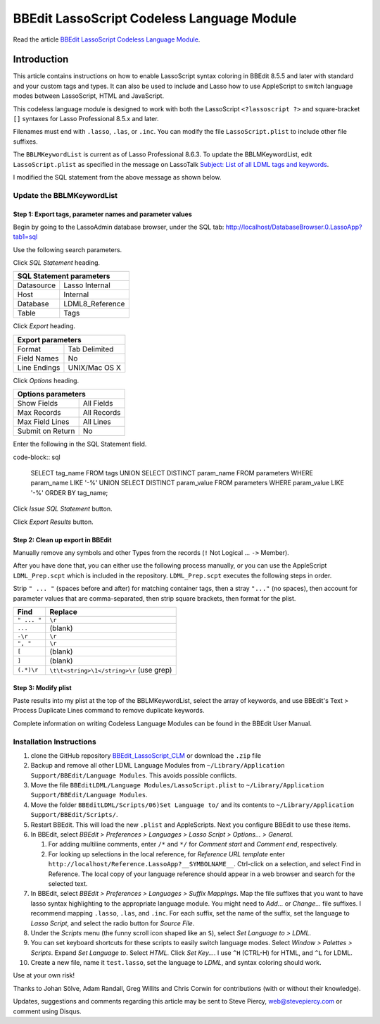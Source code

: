 BBEdit LassoScript Codeless Language Module
###########################################

Read the article `BBEdit LassoScript Codeless Language Module
<https://www.stevepiercy.com/bbedit-lassoscript-codeless-language-module.html>`_.

Introduction
============

This article contains instructions on how to enable LassoScript syntax
coloring in BBEdit 8.5.5 and later with standard and your custom tags and
types. It can also be used to include and Lasso how to use AppleScript to
switch language modes between LassoScript, HTML and JavaScript.

This codeless language module is designed to work with both the LassoScript
``<?lassoscript ?>`` and square-bracket ``[]`` syntaxes for Lasso Professional
8.5.x and later.

Filenames must end with ``.lasso``, ``.las``, or ``.inc``. You can modify the
file ``LassoScript.plist`` to include other file suffixes.

The ``BBLMKeywordList`` is current as of Lasso Professional 8.6.3. To update
the BBLMKeywordList, edit ``LassoScript.plist`` as specified in the message
on LassoTalk `Subject: List of all LDML tags and keywords
<http://lasso.2283332.n4.nabble.com/List-of-all-LDML-tags-and-keywords-tp3097270p3097274.html>`_.

I modified the SQL statement from the above message as shown below.

Update the BBLMKeywordList
--------------------------

Step 1: Export tags, parameter names and parameter values
^^^^^^^^^^^^^^^^^^^^^^^^^^^^^^^^^^^^^^^^^^^^^^^^^^^^^^^^^

Begin by going to the LassoAdmin database browser, under the SQL tab:
`http://localhost/DatabaseBrowser.0.LassoApp?tab1=sql
<http://localhost/DatabaseBrowser.0.LassoApp?tab1=sql>`_

Use the following search parameters.

Click `SQL Statement` heading.

==========  ==============
SQL Statement parameters
==========================
Datasource  Lasso Internal
Host        Internal
Database    LDML8_Reference
Table       Tags
==========  ==============

Click `Export` heading.

============    =============
Export parameters
=============================
Format          Tab Delimited
Field Names     No
Line Endings    UNIX/Mac OS X
============    =============

Click `Options` heading.

================    =============
Options parameters
=================================
Show Fields         All Fields
Max Records         All Records
Max Field Lines     All Lines
Submit on Return    No
================    =============

Enter the following in the SQL Statement field.

code-block:: sql

    SELECT tag_name FROM tags
    UNION
    SELECT DISTINCT param_name FROM parameters WHERE param_name LIKE '-%'
    UNION
    SELECT DISTINCT param_value FROM parameters WHERE param_value LIKE '-%'
    ORDER BY tag_name;

Click `Issue SQL Statement` button.

Click `Export Results` button.

Step 2: Clean up export in BBEdit
^^^^^^^^^^^^^^^^^^^^^^^^^^^^^^^^^

Manually remove any symbols and other Types from the records (``!`` Not
Logical ... ``->`` Member).

After you have done that, you can either use the following process manually,
or you can use the AppleScript ``LDML_Prep.scpt`` which is included in the
repository. ``LDML_Prep.scpt`` executes the following steps in order.

Strip ``" ... "`` (spaces before and after) for matching container tags, then
a stray ``"..."`` (no spaces), then account for parameter values that are
comma-separated, then strip square brackets, then format for the plist.

===========     ========================================
Find            Replace
===========     ========================================
``" ... "``     ``\r``
``...``         (blank)
``-\r``         ``\r``
``", "``        ``\r``
``[``           (blank)
``]``           (blank)
``(.*)\r``      ``\t\t<string>\1</string>\r`` (use grep)
===========     ========================================

Step 3: Modify plist
^^^^^^^^^^^^^^^^^^^^

Paste results into my plist at the top of the BBLMKeywordList, select the
array of keywords, and use BBEdit's Text > Process Duplicate Lines command to
remove duplicate keywords.

Complete information on writing Codeless Language Modules can be found in the
BBEdit User Manual.

Installation Instructions
-------------------------

#. clone the GitHub repository `BBEdit_LassoScript_CLM
   <https://github.com/stevepiercy/BBEdit_LassoScript_CLM>`_ or download the
   ``.zip`` file
#. Backup and remove all other LDML Language Modules from
   ``~/Library/Application Support/BBEdit/Language Modules``. This avoids
   possible conflicts.
#. Move the file ``BBEditLDML/Language Modules/LassoScript.plist`` to
   ``~/Library/Application Support/BBEdit/Language Modules``.
#. Move the folder ``BBEditLDML/Scripts/06)Set Language to/`` and its contents
   to ``~/Library/Application Support/BBEdit/Scripts/``.
#. Restart BBEdit. This will load the new ``.plist`` and AppleScripts.  Next
   you configure BBEdit to use these items.
#. In BBEdit, select `BBEdit > Preferences > Languages > Lasso Script >
   Options... > General`.

   #. For adding multiline comments, enter ``/*`` and ``*/`` for `Comment start`
      and `Comment end`, respectively.
   #. For looking up selections in the local reference, for `Reference URL
      template` enter ``http://localhost/Reference.LassoApp?__SYMBOLNAME__``.
      Ctrl-click on a selection, and select Find in Reference. The local copy
      of your language reference should appear in a web browser and search for
      the selected text.
#. In BBEdit, select `BBEdit > Preferences > Languages > Suffix Mappings`. Map
   the file suffixes that you want to have lasso syntax highlighting to the
   appropriate language module.  You might need to `Add...` or `Change...`
   file suffixes. I recommend mapping ``.lasso``, ``.las``, and ``.inc``. For
   each suffix, set the name of the suffix, set the language to `Lasso
   Script`, and select the radio button for `Source File`.
#. Under the `Scripts` menu (the funny scroll icon shaped like an ``S``),
   select `Set Language to > LDML`.
#. You can set keyboard shortcuts for these scripts to easily switch language
   modes.  Select `Window > Palettes > Scripts`. Expand `Set Language to`.
   Select `HTML`. Click `Set Key...`. I use ``^H`` (CTRL-H) for HTML, and
   ``^L`` for LDML.
#. Create a new file, name it ``test.lasso``, set the language to `LDML`, and
   syntax coloring should work.

Use at your own risk!

Thanks to Johan Sölve, Adam Randall, Greg Willits and Chris Corwin for
contributions (with or without their knowledge).

Updates, suggestions and comments regarding this article may be sent to Steve
Piercy, `web@stevepiercy.com <web@stevepiercy.com>`_ or comment using Disqus.
